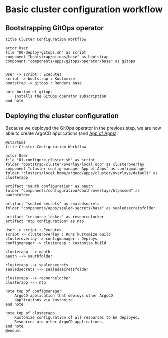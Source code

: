 * Basic cluster configuration workflow

** Bootstrapping GitOps operator

  #+begin_src plantuml :file gitops-bootstrap.png
title Cluster Configuration Workflow

actor User
file "00-deploy-gitops.sh" as script
component "bootstrap/gitops/base" as bootstrap
component "components/apps/gitops-operator/base" as gitops


User -> script : Executes
script -> bootstrap : Kustomize
bootstrap -> gitops : Renders base

note bottom of gitops
	Installs the GitOps operator subscription
end note
  #+end_src

  #+RESULTS:
  [[file:gitops-bootstrap.png]]

** Deploying the cluster configuration

Because we deployed the GitOps operator in the previous step, we are now
able to create ArgoCD applications (and [[https://argo-cd.readthedocs.io/en/stable/operator-manual/declarative-setup/#app-of-apps][App of Apps]]).

  #+begin_src plantuml :file cluster-config-workflow.png
@startuml
title Cluster Configuration Workflow

actor User
file "01-configure-cluster.sh" as script
folder "bootstrap/cluster/overlay/local.ocp" as clusteroverlay
component "cluster-config-manager App of Apps" as configmanager
folder "clusters/local.home/argocd/apps/cluster/overlays/default" as clusterapp

artifact "oauth configuration" as oauth
folder "components/configuration/oauth/overlays/htpasswd" as oauthfolder

artifact "sealed secrets" as sealedsecrets
folder "components/apps/sealed-secrets/base" as sealedsecretsfolder

artifact "resource locker" as resourcelocker
artifact "ntp configuration" as ntp

User -> script : Executes
script -> clusteroverlay : Runs kustomize build
clusteroverlay -> configmanager : Deploys
configmanager -> clusterapp : kustomize build

clusterapp --> oauth
oauth --> oauthfolder

clusterapp --> sealedsecrets
sealedsecrets --> sealedsecretsfolder

clusterapp --> resourcelocker
clusterapp --> ntp

note top of configmanager
	ArgoCD application that deploys other ArgoCD
	applications via kustomize
end note

note top of clusterapp
	Kustomize configuration of all resources to be deployed.
	Resources are other ArgoCD applications.
end note
@enduml
  #+end_src

  #+RESULTS:
  [[file:cluster-config-workflow.png]]
